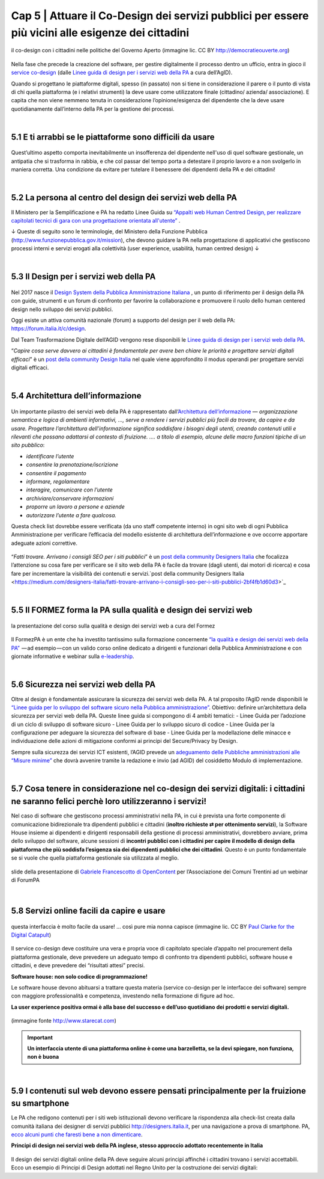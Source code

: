 ======================================================
Cap 5 | Attuare il Co-Design dei servizi pubblici per essere più vicini alle esigenze dei cittadini
======================================================

.. figure:: imgrel/codesign.png
   :alt: codesign
   :align: center
   
   il co-design con i cittadini nelle politiche del Governo Aperto (immagine lic. CC BY http://democratieouverte.org)

Nella fase che precede la creazione del software, per gestire digitalmente il processo dentro un ufficio, entra in gioco il `service co-design <https://design-italia.readthedocs.io/it/stable/doc/service-design.html>`_  (dalle `Linee guida di design per i servizi web della PA <https://design-italia.readthedocs.io/it/stable/index.html>`_  a cura dell’AgID).

Quando si progettano le piattaforme digitali, spesso (in passato) non si tiene in considerazione il parere o il punto di vista di chi quella piattaforma (e i relativi strumenti) la deve usare come utilizzatore finale (cittadino/ azienda/ associazione). E capita che non viene nemmeno tenuta in considerazione l’opinione/esigenza del dipendente che la deve usare quotidianamente dall’interno della PA per la gestione dei processi.

|

5.1 E ti arrabbi se le piattaforme sono difficili da usare
^^^^^^^^^^^^^^^^^^^^^^^^^^^^^^^^^^^^^^^^^
.. figure:: imgrel/arrabiato.gif
   :alt: arrabiato
   :align: center
   
Quest’ultimo aspetto comporta inevitabilmente un insofferenza del dipendente nell'uso di quel software gestionale, un antipatia che si trasforma in rabbia, e che col passar del tempo porta a detestare il proprio lavoro e a non svolgerlo in maniera corretta. Una condizione da evitare per tutelare il benessere dei dipendenti della PA e dei cittadini!

|

5.2 La persona al centro del design dei servizi web della PA
^^^^^^^^^^^^^^^^^^^^^^^^^^^^^^^^^^^^^^^^^

Il Ministero per la Semplificazione e PA ha redatto Linee Guida su `“Appalti web Human Centred Design, per realizzare capitolati tecnici di gara con  una progettazione orientata all'utente” <http://www.funzionepubblica.gov.it/sites/funzionepubblica.gov.it/files/linee_guida_appalti_hcd_beta01_0.pdf>`_ .

↓ Queste di seguito sono le terminologie, del Ministero della Funzione Pubblica (http://www.funzionepubblica.gov.it/mission), che devono guidare la PA nella progettazione di applicativi che gestiscono processi interni e servizi erogati alla colettività (user experience, usabilità, human centred design)  ↓

.. nota::
   **Human-Centred Design (HCD)**  
   
   Lo Human-Centred Design (HCD) è un approccio progettuale che mira a coinvolgere e a prendere in considerazione i punti di vista, i bisogni e i desiderata dei destinatari di prodotti e servizi nelle diverse fasi di progetto, in modo da incorporarli precocemente e più efficacemtne nel prodotto finito.
   
.. nota::
   **Usabilità** 
   
   L'usabilità è un concetto definito dalla norma 9241 'Ergonomic requirements for office work with visual display terminals (VDTs)' dell' ISO (International Organization for Standardization), come "il grado con cui un prodotto può essere usato da specifici utenti per eseguire specifici compiti con efficacia, efficienza e soddisfazione in uno specifico contesto d'uso". In pratica definisce il grado di facilità e soddisfazione con cui avviene un'interazione uomo-artefatto.  
   
.. nota:: 
   **User Experience (UX)** 
   
   L'espressione User Experience (in italiano esperienza d'uso) indica la condizione dell’utente durante l’interazione con un prodotto, un sistema o un servizio considerata nei suoi aspetti esperienziali, emozionali e valoriali. Riguarda anche ciò che l’utente percepisce in termini di utilità, semplicità ed efficienza nell’uso.

|    

5.3 Il Design per i servizi web della PA
^^^^^^^^^^^^^^^^^^^^^^^^^^^^^^^^^^^^^^^^^
.. figure:: imgrel/disegniamoservizi1.png
   :alt: disegniamo servizi
   :align: center

Nel 2017 nasce il `Design System della Pubblica Amministrazione Italiana <https://designers.italia.it/>`_ , un punto di riferimento per il design della PA con guide, strumenti e un forum di confronto per favorire la collaborazione e promuovere il ruolo dello human centered design nello sviluppo dei servizi pubblici.

Oggi esiste un attiva comunità nazionale (forum) a supporto del design per il web della PA:  https://forum.italia.it/c/design.

Dal Team Trasformazione Digitale dell’AGID vengono rese disponibili le `Linee guida di design per i servizi web della PA <https://design-italia.readthedocs.io/it/stable/index.html>`_.

“*Capire cosa serve davvero ai cittadini è fondamentale per avere ben chiare le priorità e progettare servizi digitali efficaci*” è un  `post della community Design Italia <https://medium.com/designers-italia/servizi-digitali-a-misura-di-cittadino-le-domande-giuste-da-farsi-88bea3064770>`_  nel quale viene approfondito il modus operandi per progettare servizi digitali efficaci.

|

5.4 Architettura dell’informazione
^^^^^^^^^^^^^^^^^^^^^^^^^^^^^^^^^^^^^^^^^
.. figure:: imgrel/architettura.png
   :alt: architettura
   :align: center
   

Un importante pilastro dei servizi web della PA è rappresentato dall’`Architettura dell’informazione <https://design-italia.readthedocs.io/it/stable/doc/content-design/architettura-dell-informazione.html>`_ — *organizzazione semantica e logica di ambienti informativi, …, serve a rendere i servizi pubblici più facili da trovare, da capire e da usare.  Progettare l’architettura dell’informazione significa soddisfare i bisogni degli utenti, creando contenuti utili e rilevanti che possano adattarsi al contesto di fruizione. …. a titolo di esempio, alcune delle macro funzioni tipiche di un sito pubblico*:

- *identificare l’utente*
- *consentire la prenotazione/iscrizione*
- *consentire il pagamento* 
- *informare, regolamentare*
- *interagire, comunicare con l’utente*
- *archiviare/conservare informazioni*
- *proporre un lavoro a persone e aziende*
- *autorizzare l’utente a fare qualcosa.*

Questa check list dovrebbe essere verificata (da uno staff competente interno) in ogni sito web di ogni Pubblica Amministrazione per verificare l’efficacia del modello esistente di architettura dell’informazione e ove occorre apportare adeguate azioni correttive.

.. figure:: imgrel/bambinolegge.png
   :alt: bambino legge
   :align: center

“*Fatti trovare. Arrivano i consigli SEO per i siti pubblici*” è un `post della community Designers Italia <https://medium.com/designers-italia/fatti-trovare-arrivano-i-consigli-seo-per-i-siti-pubblici-2bf4fb1d60d3>`_  che focalizza l’attenzione su cosa fare per verificare se il sito web della PA è facile da trovare (dagli utenti, dai motori di ricerca) e cosa fare per incrementare la visibilità dei contenuti e servizi.`post della community Designers Italia <https://medium.com/designers-italia/fatti-trovare-arrivano-i-consigli-seo-per-i-siti-pubblici-2bf4fb1d60d3>`_

|

5.5 Il FORMEZ forma la PA sulla qualità e design dei servizi web
^^^^^^^^^^^^^^^^^^^^^^^^^^^^^^^^^^^^^^^^^
.. figure:: imgrel/eleadership.PNG
   :alt: eleadership
   :align: center
   
   la presentazione del corso sulla qualità e design dei servizi web a cura del Formez
   

Il FormezPA è un ente che ha investito tantissimo sulla formazione concernente `“la qualità e design dei servizi web della PA” <http://eventipa.formez.it/node/57591>`_  — ad esempio — con un valido corso online dedicato a dirigenti e funzionari della Pubblica Amministrazione e con giornate informative e webinar sulla `e-leadership <http://eventipa.formez.it/search/site/eleadership>`_.

|

5.6 Sicurezza nei servizi web della PA
^^^^^^^^^^^^^^^^^^^^^^^^^^^^^^^^^^^^^^^^^

Oltre al design è fondamentale assicurare la sicurezza dei servizi web della PA. A tal proposito l’AgID rende disponibili  le `“Linee guida per lo sviluppo del software sicuro nella Pubblica amministrazione” <http://www.agid.gov.it/notizie/2017/12/21/piano-triennale-line-linee-guida-sviluppo-del-software-sicuro>`_. Obiettivo: definire un’architettura della sicurezza per servizi web della PA. Queste linee guida si compongono di 4 ambiti tematici:
- Linee Guida per l’adozione di un ciclo di sviluppo di software sicuro
- Linee Guida per lo sviluppo sicuro di codice
- Linee Guida per la configurazione per adeguare la sicurezza del software di base
- Linee Guida per la modellazione delle minacce e individuazione delle azioni di mitigazione conformi ai principi del Secure/Privacy by Design.

Sempre sulla sicurezza dei servizi ICT esistenti, l’AGID prevede un `adeguamento delle Pubbliche amministrazioni alle “Misure minime” <http://www.agid.gov.it/agenda-digitale/infrastrutture-architetture/cert-pa/misure-minime-sicurezza-ict-pubbliche-amministrazioni>`_  che dovrà avvenire tramite la redazione e invio (ad AGID) del cosiddetto Modulo di implementazione.

|

5.7 Cosa tenere in considerazione nel co-design dei servizi digitali: i cittadini ne saranno felici perchè loro utilizzeranno i servizi!
^^^^^^^^^^^^^^^^^^^^^^^^^^^^^^^^^^^^^^^^^

Nel caso di software che gestiscono processi amministrativi nella PA, in cui è prevista una forte componente di comunicazione bidirezionale tra dipendenti pubblici e cittadini (**inoltro richieste ⇄ per ottenimento servizi**), la Software House insieme ai dipendenti e dirigenti responsabili della gestione di processi amministrativi, dovrebbero avviare, prima dello sviluppo del software, alcune sessioni di **incontri pubblici con i cittadini per capire il modello di design della piattaforma che più soddisfa l’esigenza sia dei dipendenti pubblici che dei cittadini**. Questo è un punto fondamentale se si vuole che quella piattaforma gestionale sia utilizzata al meglio.


.. figure:: imgrel/trasformazionedigitale.png
   :alt: trasformazione digitale
   :align: center
   
   slide della presentazione di `Gabriele Francescotto di OpenContent <https://drive.google.com/file/d/0B9q5qob_W3NiSVlFRTdEMFNwSmJjekR5aUJBYmgwMGFKbW13/view>`_  per l’Associazione dei Comuni Trentini ad un webinar di ForumPA
   
   
.. figure:: imgrel/cosadevefarelapa.png
   :alt: cosa deve fare la pa
   :align: center
   
   slide della presentazione di `Gabriele Francescotto di OpenContent <https://drive.google.com/file/d/0B9q5qob_W3NiSVlFRTdEMFNwSmJjekR5aUJBYmgwMGFKbW13/view>`_ per l’Associazione dei Comuni Trentini ad un webinar di ForumPA
   
|

5.8 Servizi online facili da capire e usare
^^^^^^^^^^^^^^^^^^^^^^^^^^^^^^^^^^^^^^^^^
.. figure:: imgrel/uuu.PNG
   :alt: uuu
   :align: center
   
   questa interfaccia è molto facile da usare! … così pure mia nonna capisce (immagine lic. CC BY `Paul Clarke for the Digital Catapult <https://www.jisc.ac.uk/blog/codesign>`_)
   
Il service co-design deve costituire una vera e propria voce di capitolato speciale d’appalto nel procurement della piattaforma gestionale, deve prevedere un adeguato tempo di confronto tra dipendenti pubblici, software house e cittadini, e deve prevedere dei “risultati attesi” precisi.

**Software house: non solo codice di programmazione!**

Le software house devono abituarsi a trattare questa materia (service co-design per le interfacce dei software) sempre con maggiore professionalità e competenza, investendo nella formazione di figure ad hoc.

**La user experience positiva ormai è alla base del successo e dell’uso quotidiano dei prodotti e servizi digitali.**

.. figure:: imgrel/joke.png
   :alt: joke
   :align: center
   
   (immagine fonte http://www.starecat.com)
   
.. important::
   **Un interfaccia utente di una piattaforma online è come una barzelletta, se la devi spiegare, non funziona, non è buona**
   
|

5.9 I contenuti sul web devono essere pensati principalmente per la fruizione su smartphone
^^^^^^^^^^^^^^^^^^^^^^^^^^^^^^^^^^^^^^^^^

Le PA che redigono contenuti per i siti web istituzionali devono verificare la rispondenza alla check-list creata dalla comunità italiana dei designer di servizi pubblici http://designers.italia.it, per una navigazione a prova di smartphone. PA, `ecco alcuni punti che faresti bene a non dimenticare <https://medium.com/designers-italia/siti-web-a-prova-di-smartphone-ecco-alcune-cose-che-faresti-bene-a-non-dimenticare-2d1418ed784d>`_.


**Principi di design nei servizi web della PA inglese, stesso approccio adottato recentemente in Italia**

.. figure:: imgrel/govuk.png
   :alt: gov uk
Il design dei servizi digitali online della PA deve seguire alcuni principi affinché i cittadini trovano i servizi accettabili. Ecco un esempio di Principi di Design adottati nel Regno Unito per la costruzione dei servizi digitali:


   
   


   



